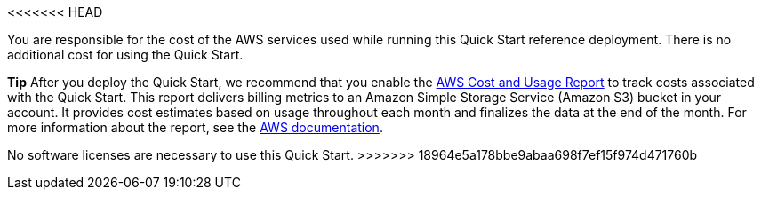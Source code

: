 <<<<<<< HEAD
// Include details about the license and how they can sign up. If no license is required, clarify that. 

You are responsible for the cost of the AWS services used while running this Quick Start reference deployment. There is no additional cost for using the Quick Start.

*Tip* After you deploy the Quick Start, we recommend that you enable the https://docs.aws.amazon.com/awsaccountbilling/latest/aboutv2/billing-reports-gettingstarted-turnonreports.html[AWS Cost and Usage Report] to track costs associated with the Quick Start. This report delivers billing metrics to an Amazon Simple Storage Service (Amazon S3) bucket in your account. It provides cost estimates based on usage throughout each month and finalizes the data at the end of the month. For more information about the report, see the https://docs.aws.amazon.com/awsaccountbilling/latest/aboutv2/billing-reports-costusage.html[AWS documentation].
=======
No software licenses are necessary to use this Quick Start.
>>>>>>> 18964e5a178bbe9abaa698f7ef15f974d471760b

